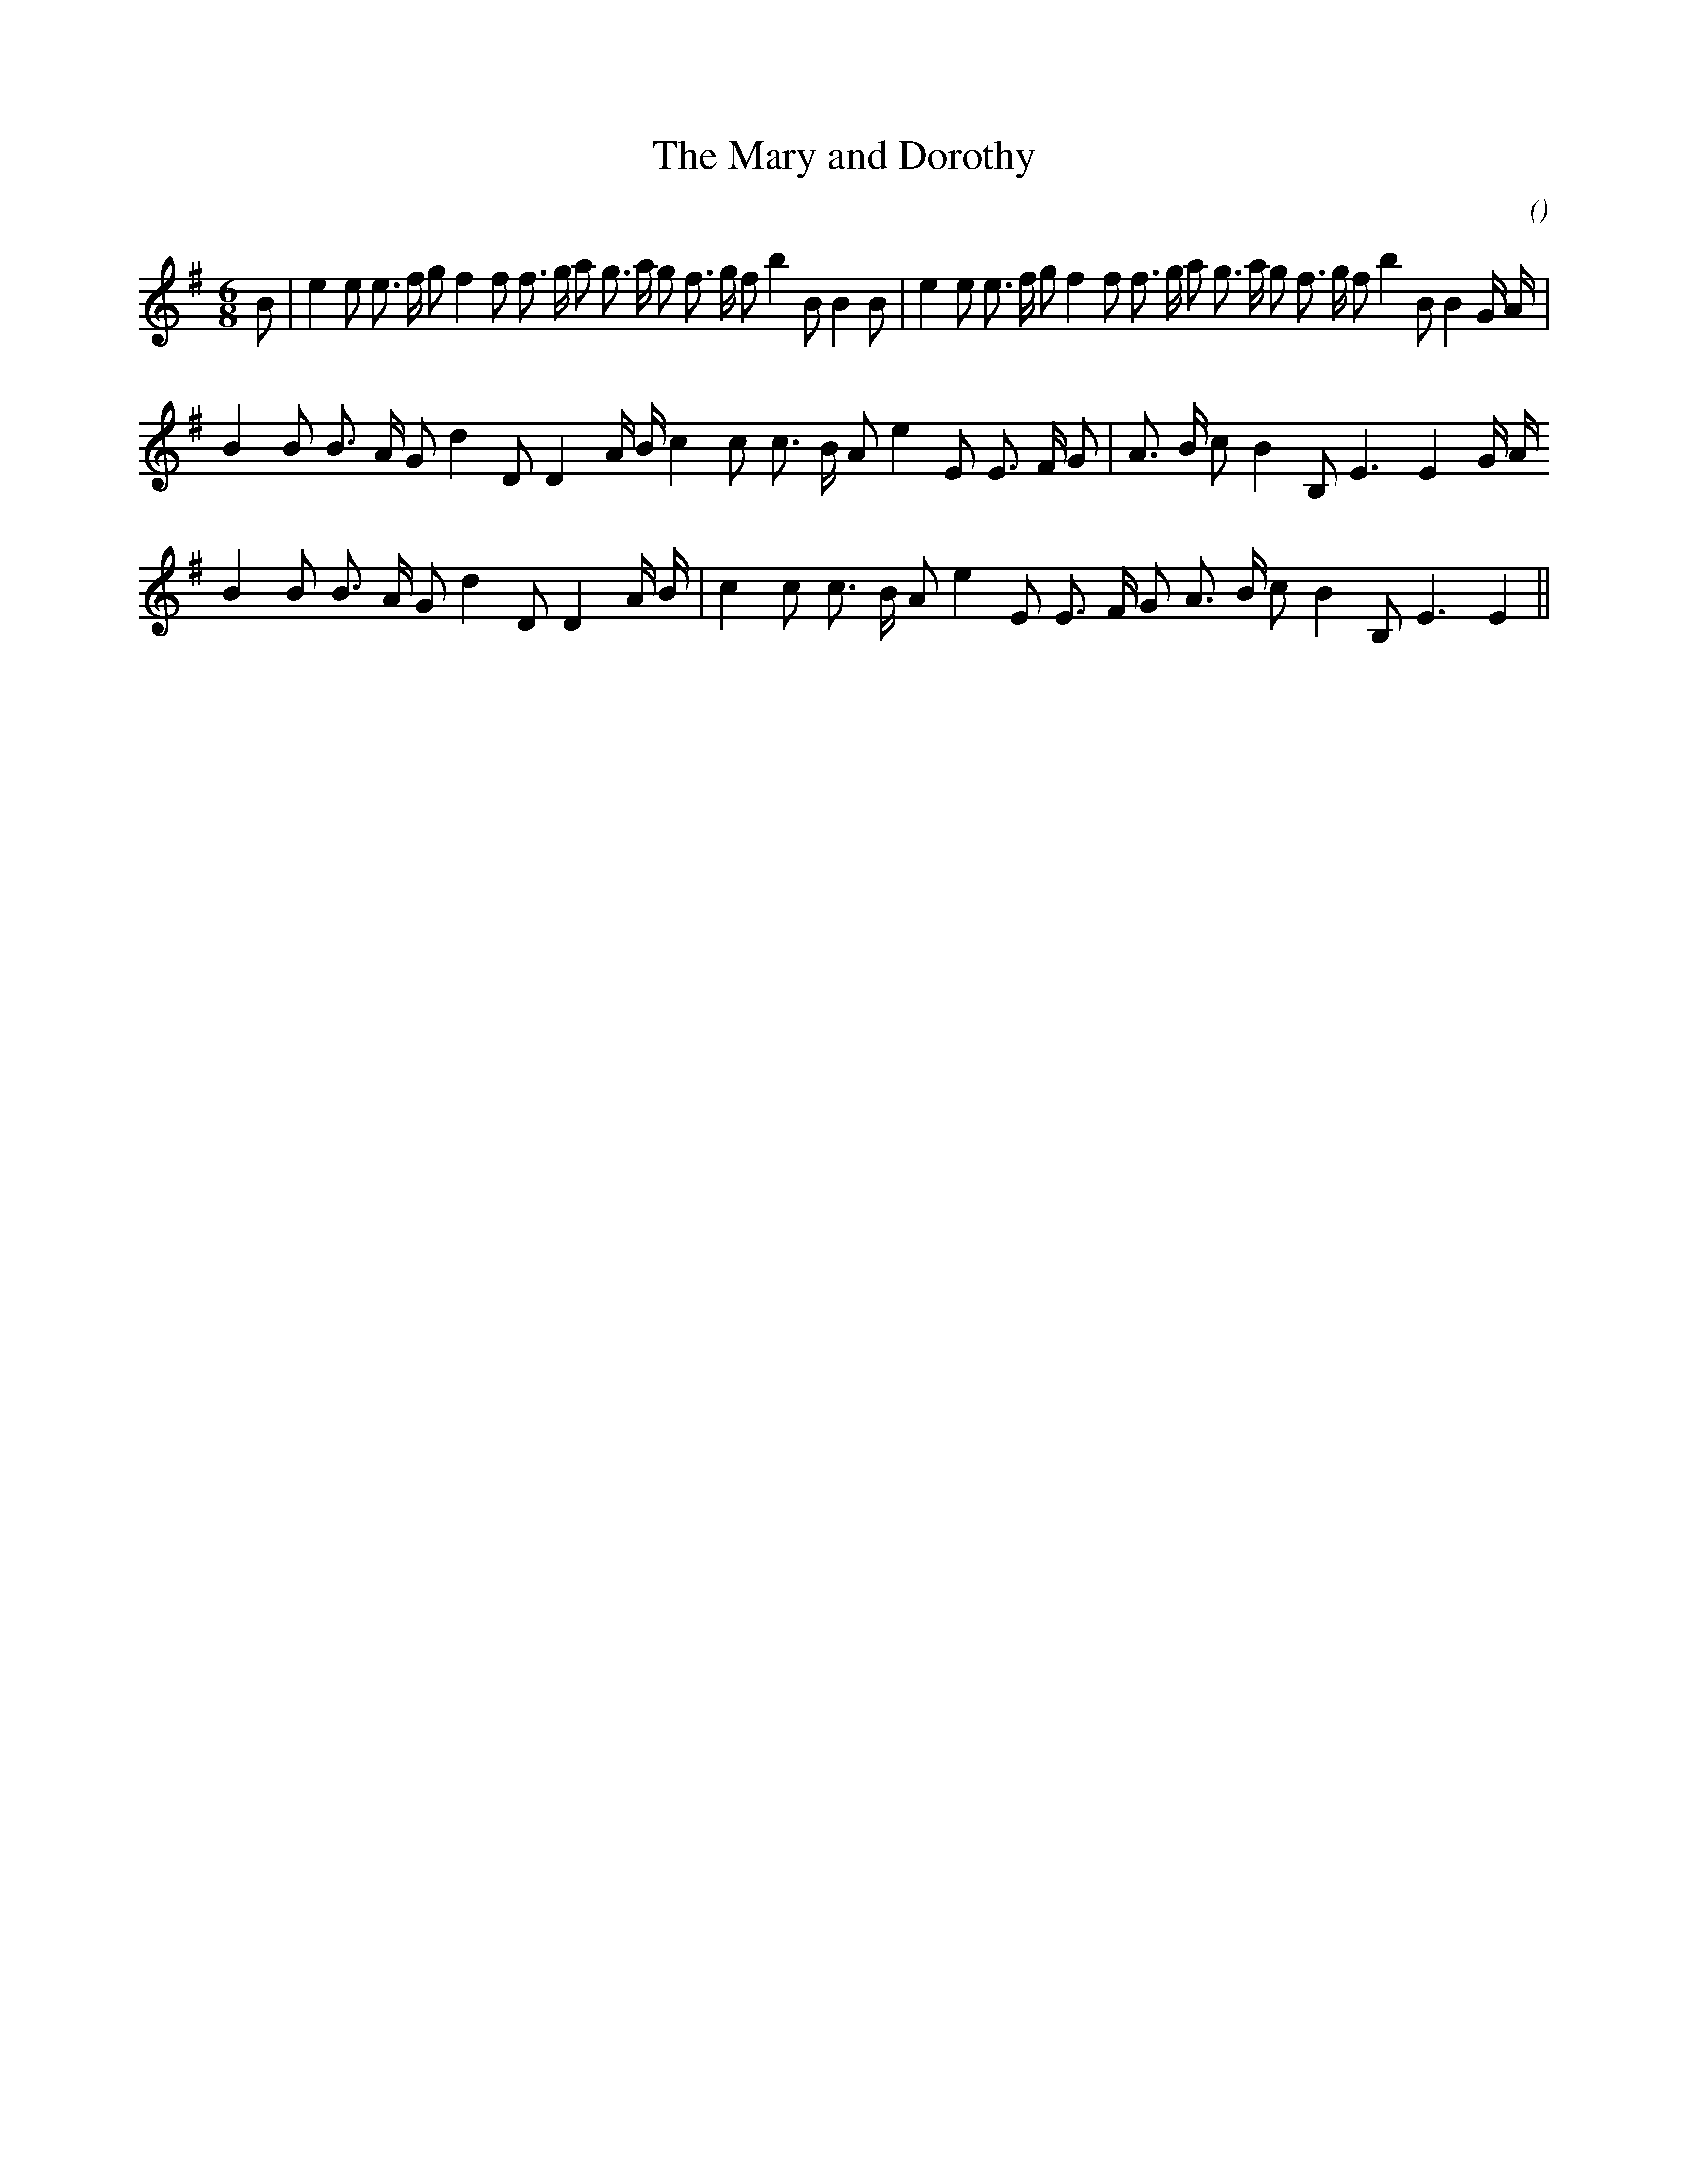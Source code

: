 X:1
T: The Mary and Dorothy
N:
C:
S:
A:
O:
R:
M:6/8
K:Em
I:speed 150
%W:      A1                                                  A2
% voice 1 (1 lines, 42 notes)
K:Em
M:6/8
L:1/16
B2 |e4 e2 e3 f g2 f4 f2 f3 g a2 g3 a g2 f3 g f2 b4 B2 B4 B2 |e4 e2 e3 f g2 f4 f2 f3 g a2 g3 a g2 f3 g f2 b4 B2 B4 G A |
%W: B1
% voice 1 (1 lines, 29 notes)
B4 B2 B3 A G2 d4 D2 D4 A B c4 c2 c3 B A2 e4 E2 E3 F G2 |A3 B c2 B4 B,2 E6E4 G A
%W: B2
% voice 1 (1 lines, 27 notes)
B4 B2 B3 A G2 d4 D2 D4 A B |c4 c2 c3 B A2 e4 E2 E3 F G2 A3 B c2 B4 B,2 E6E4 ||

